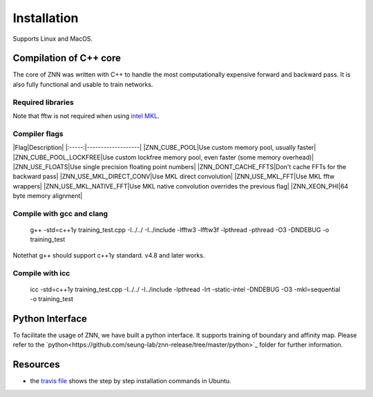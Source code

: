 .. _install:


Installation
============

Supports Linux and MacOS.

Compilation of C++ core
-----------------------

The core of ZNN was written with C++ to handle the most computationally expensive forward and backward pass. It is also fully functional and usable to train networks. 

Required libraries
``````````````````

=======                                                                                             ===================
Library                                                                                             Ubuntu package name
=======                                                                                             ===================
`fftw<http://www.fftw.org/>`_                                                                         libfftw3-dev
`<boost1.55 <http://sourceforge.net/projects/boost/files/boost/1.55.0/boost_1_55_0.tar.bz2>`_         libboost-all-dev
`BoostNumpy <http://github.com/ndarray/Boost.NumPy>`_                                                 NA
`jemalloc <http://www.canonware.com/jemalloc/>`_                                                      libjemalloc-dev
====================================================                                                ===================

Note that fftw is not required when using `intel MKL <https://software.intel.com/en-us/intel-mkl>`_.

Compiler flags
``````````````

|Flag|Description|
|:-----:|-------------------|
|ZNN_CUBE_POOL|Use custom memory pool, usually faster|
|ZNN_CUBE_POOL_LOCKFREE|Use custom lockfree memory pool, even faster (some memory overhead)|
|ZNN_USE_FLOATS|Use single precision floating point numbers|
|ZNN_DONT_CACHE_FFTS|Don't cache FFTs for the backward pass|
|ZNN_USE_MKL_DIRECT_CONV|Use MKL direct convolution|
|ZNN_USE_MKL_FFT|Use MKL fftw wrappers|
|ZNN_USE_MKL_NATIVE_FFT|Use MKL native convolution overrides the previous flag|
|ZNN_XEON_PHI|64 byte memory alignment|


Compile with gcc and clang
```````````````````````````

   g++ -std=c++1y training_test.cpp -I../../ -I../include -lfftw3 -lfftw3f -lpthread -pthread -O3 -DNDEBUG -o training_test
Notethat g++ should support c++1y standard. v4.8 and later works.

Compile with icc
````````````````

   icc -std=c++1y training_test.cpp -I../../ -I../include -lpthread -lrt -static-intel -DNDEBUG -O3 -mkl=sequential -o training_test

Python Interface
----------------

To facilitate the usage of ZNN, we have built a python interface. It supports training of boundary and affinity map. Please refer to the `python<https://github.com/seung-lab/znn-release/tree/master/python>`_ folder for further information.


Resources
---------
- the `travis file <https://github.com/seung-lab/znn-release/blob/master/.travis.yml>`_ shows the step by step installation commands in Ubuntu.
